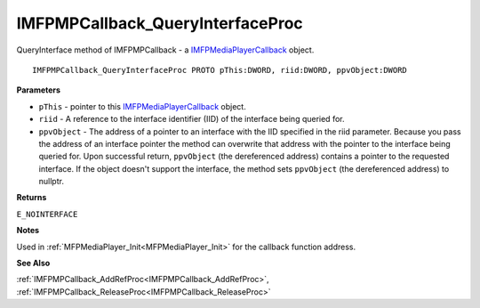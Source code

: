 .. _IMFPMPCallback_QueryInterfaceProc:

=================================
IMFPMPCallback_QueryInterfaceProc
=================================

QueryInterface method of IMFPMPCallback - a `IMFPMediaPlayerCallback <https://learn.microsoft.com/en-us/previous-versions/windows/desktop/api/mfplay/nn-mfplay-imfpmediaplayercallback>`_ object.

::

   IMFPMPCallback_QueryInterfaceProc PROTO pThis:DWORD, riid:DWORD, ppvObject:DWORD


**Parameters**

* ``pThis`` - pointer to this `IMFPMediaPlayerCallback <https://learn.microsoft.com/en-us/previous-versions/windows/desktop/api/mfplay/nn-mfplay-imfpmediaplayercallback>`_ object.

* ``riid`` - A reference to the interface identifier (IID) of the interface being queried for.

* ``ppvObject`` - The address of a pointer to an interface with the IID specified in the riid parameter. Because you pass the address of an interface pointer the method can overwrite that address with the pointer to the interface being queried for. Upon successful return, ``ppvObject`` (the dereferenced address) contains a pointer to the requested interface. If the object doesn't support the interface, the method sets ``ppvObject`` (the dereferenced address) to nullptr.


**Returns**

``E_NOINTERFACE``

**Notes**

Used in :ref:`MFPMediaPlayer_Init<MFPMediaPlayer_Init>` for the callback function address.


**See Also**

:ref:`IMFPMPCallback_AddRefProc<IMFPMPCallback_AddRefProc>`, :ref:`IMFPMPCallback_ReleaseProc<IMFPMPCallback_ReleaseProc>`
